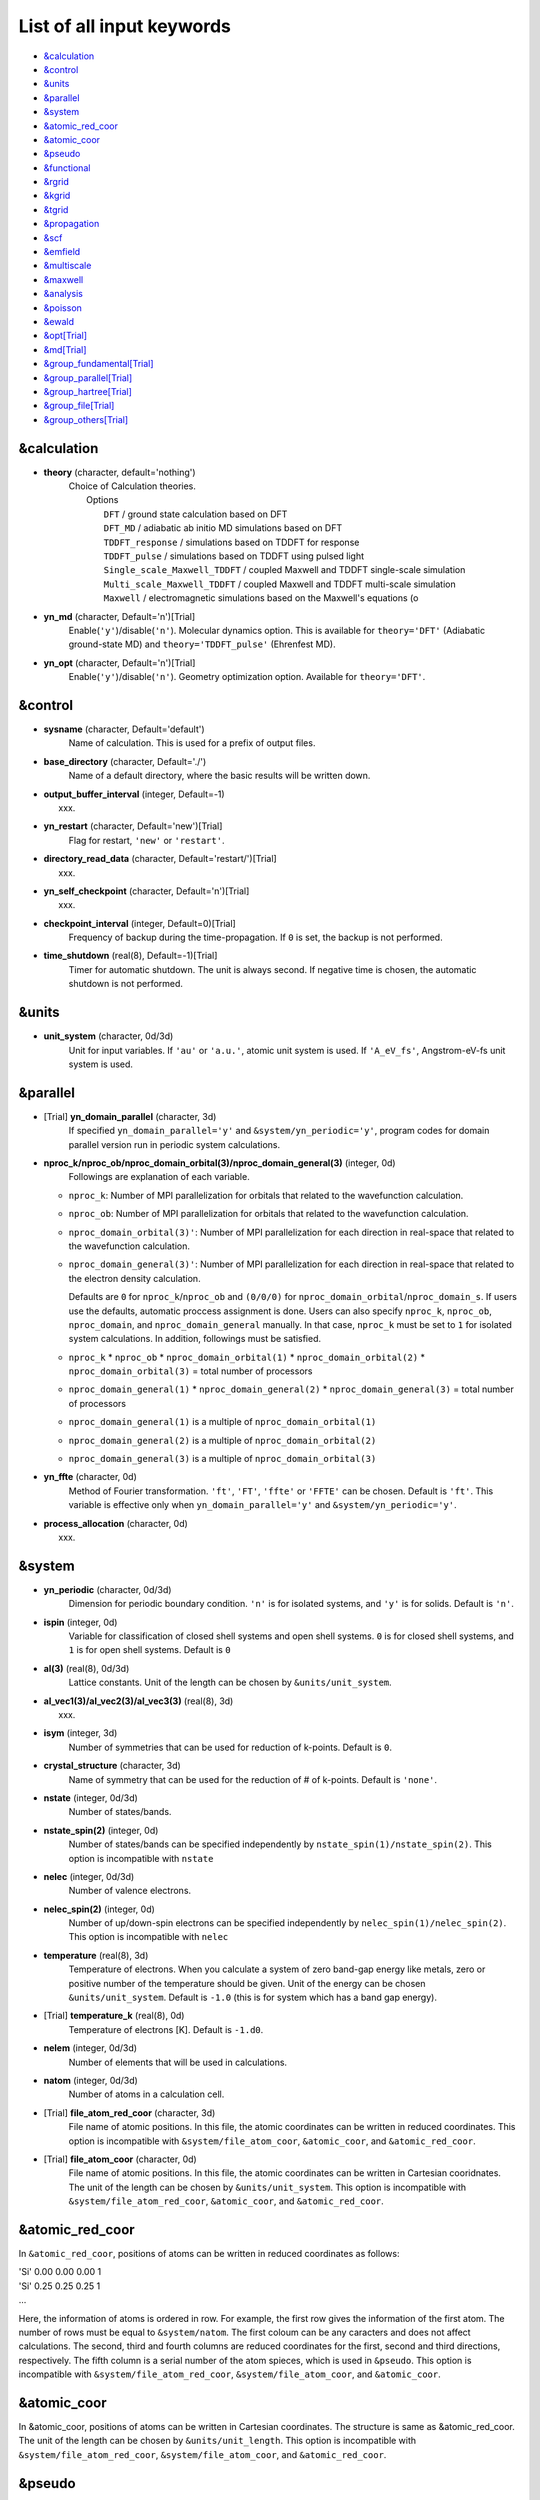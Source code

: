 .. _List of all input keywords:

List of all input keywords
==========================

-  `&calculation`_
-  `&control`_
-  `&units`_
-  `&parallel`_
-  `&system`_
-  `&atomic_red_coor`_
-  `&atomic_coor`_
-  `&pseudo`_
-  `&functional`_
-  `&rgrid`_
-  `&kgrid`_
-  `&tgrid`_
-  `&propagation`_
-  `&scf`_
-  `&emfield`_
-  `&multiscale`_
-  `&maxwell`_
-  `&analysis`_
-  `&poisson`_
-  `&ewald`_
-  `&opt[Trial]`_
-  `&md[Trial]`_
-  `&group_fundamental[Trial]`_
-  `&group_parallel[Trial]`_  
-  `&group_hartree[Trial]`_ 
-  `&group_file[Trial]`_
-  `&group_others[Trial]`_


&calculation
------------

- **theory** (character, default='nothing')
   | Choice of Calculation theories.
   |  Options
   |    ``DFT``  / ground state calculation based on DFT
   |    ``DFT_MD``  / adiabatic ab initio MD simulations based on DFT
   |    ``TDDFT_response``  / simulations based on TDDFT for response
   |    ``TDDFT_pulse``  / simulations based on TDDFT using pulsed light
   |    ``Single_scale_Maxwell_TDDFT``  / coupled Maxwell and TDDFT single-scale simulation
   |    ``Multi_scale_Maxwell_TDDFT``  / coupled Maxwell and TDDFT multi-scale simulation
   |    ``Maxwell``  / electromagnetic simulations based on the Maxwell's equations (o

- **yn_md** (character, Default='n')[Trial]
   Enable(``'y'``)/disable(``'n'``). 
   Molecular dynamics option. This is available for ``theory='DFT'`` (Adiabatic ground-state MD) and ``theory='TDDFT_pulse'`` (Ehrenfest MD).

- **yn_opt** (character, Default='n')[Trial]
   Enable(``'y'``)/disable(``'n'``). 
   Geometry optimization option. Available for ``theory='DFT'``.


&control
--------

- **sysname** (character, Default='default')
   Name of calculation. This is used for a prefix of output files.

- **base_directory** (character, Default='./')
   Name of a default directory, where the basic results will be written down.

- **output_buffer_interval** (integer, Default=-1)
   xxx.

- **yn_restart** (character, Default='new')[Trial]
   Flag for restart, ``'new'`` or ``'restart'``.

- **directory_read_data** (character, Default='restart/')[Trial]
   xxx.

- **yn_self_checkpoint** (character, Default='n')[Trial]
   xxx.

- **checkpoint_interval** (integer, Default=0)[Trial]
   Frequency of backup during the time-propagation. 
   If ``0`` is set, the backup is not performed.

- **time_shutdown** (real(8), Default=-1)[Trial]
   Timer for automatic shutdown. The unit is always second.
   If negative time is chosen, the automatic shutdown is not performed.

&units
------

- **unit_system** (character, 0d/3d)
   Unit for input variables. 
   If ``'au'`` or ``'a.u.'``, atomic unit system is used. 
   If ``'A_eV_fs'``, Angstrom-eV-fs unit system is used. 


&parallel
---------

- [Trial] **yn_domain_parallel** (character, 3d)
   If specified ``yn_domain_parallel='y'`` and ``&system/yn_periodic='y'``, program codes for domain parallel version run in periodic system calculations.

- **nproc_k/nproc_ob/nproc_domain_orbital(3)/nproc_domain_general(3)** (integer, 0d)
   Followings are explanation of each variable.

  - ``nproc_k``: Number of MPI parallelization for orbitals that related to the wavefunction calculation.
  - ``nproc_ob``: Number of MPI parallelization for orbitals that related to the wavefunction calculation.
  - ``nproc_domain_orbital(3)'``: Number of MPI parallelization for each direction in real-space that related to the wavefunction calculation. 
  - ``nproc_domain_general(3)'``: Number of MPI parallelization for each direction in real-space that related to the electron density calculation. 

    Defaults are ``0`` for ``nproc_k``/``nproc_ob`` and ``(0/0/0)`` for ``nproc_domain_orbital``/``nproc_domain_s``. If users use the defaults, automatic proccess assignment is done. Users can also specify ``nproc_k``, ``nproc_ob``, ``nproc_domain``, and ``nproc_domain_general`` manually. In that case, ``nproc_k`` must be set to ``1`` for isolated system calculations. In addition, followings must be satisfied.

  - ``nproc_k`` \* ``nproc_ob`` \* ``nproc_domain_orbital(1)`` \* ``nproc_domain_orbital(2)`` \* ``nproc_domain_orbital(3)`` \= total number of processors
  - ``nproc_domain_general(1)`` \* ``nproc_domain_general(2)`` \* ``nproc_domain_general(3)`` \= total number of processors
  - ``nproc_domain_general(1)`` is a multiple of ``nproc_domain_orbital(1)``
  - ``nproc_domain_general(2)`` is a multiple of ``nproc_domain_orbital(2)``
  - ``nproc_domain_general(3)`` is a multiple of ``nproc_domain_orbital(3)``

- **yn_ffte** (character, 0d)
   Method of Fourier transformation.  ``'ft'``,  ``'FT'``, ``'ffte'`` or ``'FFTE'`` can be chosen.
   Default is ``'ft'``.
   This variable is effective only when ``yn_domain_parallel='y'`` and ``&system/yn_periodic='y'``.

- **process_allocation** (character, 0d)
   xxx.


&system 
-------

- **yn_periodic** (character, 0d/3d)
   Dimension for periodic boundary condition.
   ``'n'`` is for isolated systems, and 
   ``'y'`` is for solids.
   Default is ``'n'``.

- **ispin** (integer, 0d)
   Variable for classification of closed shell systems and open shell systems.
   ``0`` is for closed shell systems, and
   ``1`` is for open shell systems.
   Default is ``0``

- **al(3)** (real(8), 0d/3d)
   Lattice constants. Unit of the length can be chosen by ``&units/unit_system``.

- **al_vec1(3)/al_vec2(3)/al_vec3(3)** (real(8), 3d)
   xxx.

- **isym** (integer, 3d)
   Number of symmetries that can be used for reduction of k-points.
   Default is ``0``.

- **crystal_structure** (character, 3d)
   Name of symmetry that can be used for the reduction of # of k-points.
   Default is ``'none'``.

- **nstate** (integer, 0d/3d)
   Number of states/bands.

- **nstate_spin(2)** (integer, 0d)
   Number of states/bands can be specified independently by ``nstate_spin(1)/nstate_spin(2)``.
   This option is incompatible with ``nstate``

- **nelec** (integer, 0d/3d)
   Number of valence electrons.

- **nelec_spin(2)** (integer, 0d)
   Number of up/down-spin electrons can be specified independently by ``nelec_spin(1)/nelec_spin(2)``.
   This option is incompatible with ``nelec``

- **temperature** (real(8), 3d)
   Temperature of electrons. When you calculate a system of zero band-gap energy like metals, zero or positive number of the temperature should be given.
   Unit of the energy can be chosen ``&units/unit_system``. 
   Default is ``-1.0`` (this is for system which has a band gap energy).

- [Trial] **temperature_k** (real(8), 0d)
   Temperature of electrons [K]. Default is ``-1.d0``.

- **nelem** (integer, 0d/3d)
   Number of elements that will be used in calculations.

- **natom** (integer, 0d/3d)
   Number of atoms in a calculation cell.


- [Trial] **file_atom_red_coor** (character, 3d)
   File name of atomic positions. In this file, 
   the atomic coordinates can be written in reduced coordinates.
   This option is incompatible with 
   ``&system/file_atom_coor``,
   ``&atomic_coor``, and 
   ``&atomic_red_coor``.

- [Trial] **file_atom_coor** (character, 0d)
   File name of atomic positions. In this file, 
   the atomic coordinates can be written in Cartesian cooridnates.
   The unit of the length can be chosen by 
   ``&units/unit_system``.
   This option is incompatible with 
   ``&system/file_atom_red_coor``,
   ``&atomic_coor``, and 
   ``&atomic_red_coor``.


&atomic_red_coor
----------------

In ``&atomic_red_coor``, positions of atoms can be written in reduced coordinates
as follows:

|  'Si'	 0.00  0.00  0.00  1
|  'Si'	 0.25  0.25  0.25  1
|  ...

Here, the information of atoms is ordered in row. For example, the first row gives
the information of the first atom. The number of rows must be equal to 
``&system/natom``.
The first coloum can be any caracters and does not affect calculations.
The second, third and fourth columns are reduced coordinates for
the first, second and third directions, respectively. 
The fifth column is a serial number of the atom spieces, which is used in 
``&pseudo``.
This option is incompatible with 
``&system/file_atom_red_coor``,
``&system/file_atom_coor``, and
``&atomic_coor``.


&atomic_coor
------------

In &atomic_coor, positions of atoms can be written in Cartesian coordinates.
The structure is same as &atomic_red_coor.
The unit of the length can be chosen by 
``&units/unit_length``.
This option is incompatible with 
``&system/file_atom_red_coor``,
``&system/file_atom_coor``, and
``&atomic_red_coor``.


&pseudo
-------

Input for psudopotentials. Size of array (:) is equal to ``&system/nelem``.

- **file_pseudo(:)** (character, 0d/3d)
   Name of pseudopotential files.

- **lmax_ps(:)** (integer, 0d/3d)
   Maximum angular momentum of pseudopotential projectors.

- **lloc_ps(:)** (integer, 0d/3d)
   Angular momentum of pseudopotential that will be treated as local.

- **izatom(:)** (integer, 0d/3d)
   Atomic number.

- [Trial] **yn_psmask(:)** (character, 0d/3d)
   Enable(``'y'``)/disable(``'n'``) 
   Fourier filtering for pseudopotentials. 
   Default is ``'n'``.

- [Trial] **alpha_mask(:)** (real(8), 0d/3d)
   Parameter for the Fourier filtering for pseudopotential.
   Default is ``'0.8'``.

- [Trial] **gamma_mask(:)** (real(8), 0d/3d)
   Parameter for the Fourier filtering for pseudopotential.
   Default is ``'1.8'``.

- [Trial] **eta_mask(:)** ``Real(8)``); 0d/3d)
   Parameter for the Fourier filtering for pseudopotential.
   Default is ``'15.0'``.


&functional
-----------

- **xc** (character, 0d/3d)
   Exchange-correlation functionals.
   At present version, the functional 'PZ', 'PZM' and 'TBmBJ' is available for both 0d/3d calculations, and the functionals 'TPSS' and 'VS98' are available for 3d calculations.

  - ``'PZ'``: Perdew-Zunger LDA :Phys. Rev. B 23, 5048 (1981).
  - ``'PZM'``: Perdew-Zunger LDA with modification to improve sooth connection between high density form and low density one. :J. P. Perdew and Alex Zunger, Phys. Rev. B 23, 5048 (1981).
  - ``'TBmBJ'``: Tran-Blaha meta-GGA exchange with Perdew-Wang correlation. :Fabien Tran and Peter Blaha, Phys. Rev. Lett. 102, 226401 (2008). John P. Perdew and Yue Wang, Phys. Rev. B 45, 13244 (1992).
  - ``'TPSS'``: Tao, Perdew, Staroverov and Scuseria meta-GGA exchange correlation. :J. Tao, J. P. Perdew, V. N. Staroverov, and G. E. Scuseria, Phys. Rev. Lett. 91, 146401 (2003).
  - ``'VS98'``:  van Voorhis and Scuseria exchange with Perdew-Wang correlation: T. Van Voorhis and G. E. Scuseria, J. Chem. Phys. 109, 400 (1998).

- **cname, xname** (character, 0d/3d)
   xxx.

- **alibxc, alibx, alibc** (character, 0d/3d)
   By specifying ``alibxc``, the functionals prepared in libxc package are available. 
   They can be set indivisually by specifying ``alibx`` and ``alibc``.
   To use libxc libraries, ``--with-libxc`` option must be added in excecuting configure. 
   The available option of the exchange-correlation functionals are listed in the LibXC website. 
   [See http://www.tddft.org/programs/libxc/functionals/]
   
- **cval** (real(8), 3d)
   Mixing parameter in Tran-Blaha meta-GGA exchange potential. If ``cval`` is set to a minus value, the mixing-parameter computed
   by the formula in the original paper [Phys. Rev. Lett. 102, 226401 (2008)].
   Default is estimated from :math:`\left\langle |\nabla \rho(\mathbf{r};t)| / \rho(\mathbf{r};t) \right\rangle`.


&rgrid
------

- **dl(3)** (real(8), 0d/3d)
   Spacing of real-space grids. Unit of length can be chosen by
   ``&units/unit_system``.
   This valiable cannot be set with 
   ``&rgrid/num_rgrid`` simultaneously.
   If ``&system/yn_periodic`` is set to ``'y'``,
   the actual grid spacing is automatically refined in calculations
   so that the size of the simulation box
   ``&system/al(3)`` becomes divisible by the spacing.

- **num_rgrid(3)** (integer, 3d)
   Number of real-space grids.
   This valiable cannot be set with 
   ``&rgrid/dl`` simultaneously.


&kgrid
------

- **num_kgrid(3)** (integer, 3d)
   Number of k-points (grid points of k-vector) discretizing
   the Brillouin zone.
   Each component must be even.

- **file_kw** (character, 3d)
   Name of a file for flexible k-point sampling.
   This file will be read if ``num_kgrid`` is smaller than 1.


&tgrid
------

- **nt** (integer, 0d/3d)
   Number of total time steps for real-time propagation.

- **dt** (real(8), 0d/3d)
   Time step. Unit of time can be chosen by ``&units/unit_system``.


&propagation
------------

- **propagator** (character, 3d)
   Choice of Propagator.
   ``middlepoint`` is an propagator
   with the Hamiltoinan at midpoint of two-times.
   ``etrs`` is enforced time-reversal symmetry propagator.
   [M.A.L. Marques, A. Castro, G.F. Bertsch, and A. Rubio, Comput. Phys. Commun., 151 60 (2003)].
   Default is ``middlepoint``.

- [Trial] **n_hamil** (integer, 0d)
   Order of Taylor expansion of a propagation operator.
   Default is ``4``.

- [Trial] **yn_fix_func** ``character(1)``; 3d)
   Option not to update functional (or Hamiltonian) in RT calculation, i.e., keep ground state Hamiltonian during time-evolution.
   Default is ``'n'``.

&scf
----

- **nscf** (integer, 0d/3d)
   Number of maximum scf cycle.

- **ncg** (integer, 0d/3d)
   Number of interation of Conjugate-Gradient method for each scf-cycle.
   Default is ``5``.

- **method_mixing** (character, 0d) 
   Methods for density/potential mixing for scf cycle. ``simple`` and ``broyden`` can be chosen.
   Default is ``broyden``.

- **mixrate** (real(8), 0d)
   Mixing ratio for simple mixing. Default is ``0.5``.

- **nmemory_mb** (integer, 0d/3d)
   Number of stored densities at previous scf-cycles for 
   the modified-Broyden method. Default is ``8``. 
   If ``&system/yn_periodic`` is ``'n'``, ``nmemory_mb`` must be less than 21.

- **alpha_mb** (real(8), 0d/3d)
   Parameter of the modified-Broyden method.
   Default is ``0.75``.

- **yn_subspace_diagonalization** (character, 0d)
   Enable(``'y'``)/disable(``'n'``) 
   subspace diagonalization during scf cycle.

- **convergence** (character, 0d/3d)
   Choice of quantity that is used for convergence check in a scf calculation. 
   Default is ``'rho_dne'``. 

  - ``'rho_dne'``: Convergence is checked by sum_ix|rho(ix,iter)-rho(ix,iter-1)|dx/N, where iter is an iteration number of the scf calculation and N is ``&system/nelec``, the number of the valence electrons.

   For isolated systems, the followings can also be chosen.

  - ``'norm_rho'``: Convergence is checked by the square of the norm of difference of density, ||rho_iter(ix)-rho_iter-1(ix)||\ :sup:`2`\=sum_ix|rho(ix,iter)-rho(ix,iter-1)|\ :sup:`2`\. 
  - ``'norm_rho_dng'``: Convergence is checked by ||rho_iter(ix)-rho_iter-1(ix)||\ :sup:`2`\/(number of grids). "dng" means "devided by number of grids".
  - ``'norm_pot'``: Convergence is checked by ||Vlocal_iter(ix)-Vlocal_iter-1(ix)||\ :sup:`2`\, where Vlocal is Vh + Vxc + Vps_local.
  - ``'pot_dng'``: Convergence is checked by ||Vlocal_iter(ix)-Vlocal_iter-1(ix)||\ :sup:`2`\/(number of grids).

- **threshold** (real(8), 0d/3d)
   Threshold for convergence check that is used when ``'rho_dne'`` is specified.
   Default is ``1d-17``. 
   XXX(threshold_norm_rho (real(8), 0d))XXX
   Threshold for convergence check that is used when either ``'norm_rho'`` or ``'norm_rho_dng'`` is specified. ``threshold_norm_rho`` must be set when either ``'norm_rho'`` or ``'norm_rho_dng'`` is specified.
   Default is ``-1d0`` a.u. (1 a.u.= 45.54 A\ :sup:`-6`\)
   XXX(threshold_norm_pot (real(8), 0d))XXX
   Threshold for convergence check that is used when either ``'norm_pot'`` or ``'norm_pot_dng'`` is specified. ``threshold_norm_pot`` must be set when either ``'norm_pot'`` or ``'norm_pot_dng'`` is specified.
   Default is ``-1d0`` a.u. (1 a.u.= 33.72x10\ :sup:`4`\ A\ :sup:`-6`\eV\ :sup:`2`\)

- **omp_loop** (character, 3d)
   XXX only ARTED XXX
   Loop for OpenMP parallelization in the ground state SCF if periodic boundary system is used. 

  - ``k``: parallelization for k-point loop (Default).
  - ``b``: parallelization mainly for band orbital loop (sometimes space grid loop too). This works efficiently if the number of k-point treated in each node is small (e.x. the case of single k-point for each node)


- [Trial] **skip_gsortho** (character, 3d)
   XXX only ARTED XXX
   Flag to skip Gram-Schmidt orthogonalization in CG loop if periodic boundary system is used. If this is skipped the more iteration number is necessary to get convergence but each iteration step gets faster. If ``omp_loop=b``, this flag is always applied.
   Default is ``n``



&emfield
--------

- **trans_longi** (character, 3d)
   Geometry of solid-state calculations.
   Transverse ``'tr'`` and longitudinal ``'lo'`` can be chosen.
   Default is ``'tr'``.

- **ae_shape1/ae_shape2** (character, 0d/3d)
   Shape of the first/second pulse.

  - ``'impulse'``: Impulsive fields.
  - ``'Acos2'``: Envelope of cos\ :sup:`2`\ for a vector potential.
  - ``'Ecos2'``: Envelope of cos\ :sup:`2`\ for a scalar potential.

    If ``&system/yn_periodic`` is ``'y'``, following can be also chosen,

  - ``'Acos3'``, ``'Acos4'``, ``'Acos6'``, and ``'Acos8'``: Envelopes of cos\ :sup:`3`\,cos\ :sup:`4`\, cos\ :sup:`6`\, and cos\ :sup:`8`\ for vector potentials.
  - [Trial] ``'Esin2sin'``, ``'Asin2cos'``, ``'Asin2cw'``, ``'input'``, and ``'none'`` can be also chosen.


- **e_impulse** (real(8), 0d/3d)
   Momentum of impulsive perturbation.
   This valiable has the dimention of momentum, energy*time/length.
   Default value is ``1d-2`` a.u.

..
 - **t_impulse**
   not yet implemented XXXX
..

   
- **E_amplitude1/E_amplitude2** (real(8), 0d/3d)
   Maximum amplitude of electric fields for the first/second pulse.
   This valiable has the dimension of electric field, energy/(length*charge).
   This valiable cannot be set with ``&emfield/rlaser_int_wcm2_1`` (``rlaser_int_wcm2_2``) simultaneously.

- **I_wcm2_1/I_wcm2_2** (real(8), 0d/3d)
   Peak laser intensity (W/cm\ :sup:`2`\) of the first/second pulse.
   This valiable cannot be set with ``&emfield/amplitude1`` (``amplitude2``) simultaneously.

- **tw1/tw2** (real(8), 0d/3d)
   Duration of the first/second pulse. Unit of time can be chosend 
   by ``&units/unit_time``.

- **omega1/omega2** (real(8), 0d/3d)
   Mean photon energy (average frequency multiplied by the Planck constant) of the first/second pulse. Unit of energy can be chosend 
   by ``&units/unit_energy``.

- **epdir_re1(3)/epdir_re2(3)** (real(8), 0d/3d)
   Real part of polarization vector for the first/second pulse.

- **epdir_im1(3)/epdir_im2(3)** (real(8), 0d/3d)
   Imaginary part of polarization vector for the first/second pulse.

- **phi_cep1/phi_cep2** (real(8), 0d/3d)
   Carrier emvelope phase of the first/second pulse.
   Default is ``0d0/0d0``.

- **t1_start** (real(8), 3d)
   Time-delay of the first pulse.
   Unit of time can be chosen by ``&units/unit_time``.
   (this is not available for multiscale option).
   Default is ``0d0``.

- **t1_t2** (real(8), 0d/3d)
   Time-delay between the first and the second pulses.
   Unit of time can be chosen by ``&units/unit_time``.

- [Trial] **yn_local_field** (character, 0d)
   The pulse is applied to a specific domain.
   Default is ``'n'``.

- **num_dipole_source** (integer, 0d)
   Number of radiation sources for optical near fields.
   Maximum number is ``2``.

- **vec_dipole_source(3,num_dipole_source)** (real(8), 0d)
   Dipole vectors of the radiation sources for the optical near fields.
   Unit of length can be chosen by ``&units/unit_length``.

- **cood_dipole_source(3,num_dipole_source)** (real(8), 0d)
   Central coordinates of the dipole vectors of the radiation sources.
   Unit of length can be chosen by ``&units/unit_length``.

- **rad_dipole_diele** (real(8), 0d)
   Radii of dielectric spheres for the radiation sources.
   Unit of length can be chosen by ``&units/unit_length``.



&multiscale
-----------

- [Trial] **fdtddim** (character, 3d)
   Dimension of FDTD calculation for multi-scale Maxwell-Kohn-Sham method.
   Default value is ``'1D'``. 

- [Trial] **twod_shape** (character, 3d)
   Boundary condision of the second dimension for FDTD calculation with 
   multi-scale Maxwell-Kohn-Sham method.
   Default value is ``'periodic'``.

- **nx_m** (integer, 3d)
   Number of macroscopic grid points inside materials for x-direction.

- [Trial] **ny_m/nz_m** (integer, 3d)
   Number of macroscopic grid points inside materials for (y/z)-direction.

- **hx_m** (real(8), 3d)
   Spacing of macroscopic grid points inside materials for (x)-direction.
   Unit of length can be chosen by ``&units/unit_length``.

- [Trial] **hy_m/hz_m** (real(8), 3d)
   Spacing of macroscopic grid points inside materials for (y/z)-direction.
   Unit of length can be chosen by ``&units/unit_length``.

- **nxvacl_m/nxvacr_m** (integer, 3d)
   Number of macroscopic grid points for vacumm region.
   ``nxvacl_m`` gives the number for negative x-direction in front of material,
   while ``nxvacr_m`` gives the number for positive x-direction behind the material.

- [Trial] **nx_origin_m/ny_origin_m/nz_origin_m** (integer, 3d)
   Origin coordinat of the grid points.
   Default value is ``'1'``.

- [Trial] **set_ini_coor_vel** (character, 3d)
   Set initial atomic coordinates and velocities for each macro-grid point. This must be given with specific directories and files: 
   Prepare ``directory``/multiscale/MXXXXXX/ini_coor_vel.dat, where 'XXXXXX' is the index number of the macro-grid point of the material region usually starting from '000001' up to the number of macro-grid point. The format of the file 'ini_coor_vel.dat' is just Rx, Ry, Rz, Vx, Vy, Vz (with space separation) for each atom (i.e. for each line), where the unit of the coordinates, Rx, Ry, Rz, is angstrom or a.u. speficied by ``unit_system`` but that of velocities is always a.u.. This option should be used together with ``read_gs_wfn_k_ms`` which is the option to read the ground state wave function for each macro-grid point. 
   Default value is ``'n'``.

- [Trial] **nmacro_write_group** (integer, 3d)
   If the number of macroscopic grids are very large, computers can be unstable by writing all information of all macroscopic grid points at the same time. To avoid that, the writings are divided by specifying this option. Writings will be done by each ``nmacro_write_group`` macroscopic grid points. (this number must be aliquot part of the total number of macroscopic grid points)
   Default value is ``'-1'``.

- [Trial] **file_macropoint** (character, 3d)
   If file name is specified in the option, the coordinates of the macropoints are set from the file.
   Default value is ``''``.


&maxwell
--------

- **al_em(3)** (real(8), 0d/3d)
   Size of simulation box in electromagnetic analysis. Unit of the length can be chosen by ``&units/unit_system``.

- **dl_em(3)** (real(8), 0d/3d)
   Spacing of real-space grids in electromagnetic analysis. Unit of length can be chosen by ``&units/unit_system``.

- **dt_em** (real(8), 0d/3d)
   Time step in electromagnetic analysis. Unit of time can be chosen by ``&units/unit_system``.

- **nt_em** (integer, 0d/3d)
   Number of total time steps for real-time propagation in electromagnetic analysis.

- **boundary_em(3,2)** (character, 0d/3d)
   Boundary condition in electromagnetic analysis. The first index(1-3 rows) corresponds to x, y, and z axes. The second index(1-2 columns) corresponds to bottom and top of the axes.  Default is ``'default'``. If ``&system/yn_periodic='n'``, ``'default'``, ``'pml'``, and ``'pec'`` can be chosen. ``'pml'`` is absorbing boundary and ``'pec'`` is perfect electric conductor. ``'default'`` is ``'pml'``. If ``&system/yn_periodic='y'``, ``'default'``, ``'pml'``, and ``'periodic'`` can be chosen. ``'periodic'`` is periodic boundary. ``'default'`` is ``'periodic'``.

- **shape_file** (character, 0d/3d)
   Name of shape file in electromagnetic analysis. The shape files can be generated by using SALMON utilities (https://salmon-tddft.jp/utilities.html).

- **media_num** (integer, 0d/3d)
   Number of media in electromagnetic analysis. Default is ``0``.

- **media_type(:)** (character, 0d/3d)
   Type of media in electromagnetic analysis. ``'vacuum'``, ``'constant media'``, ``'pec'``, and ``'lorentz-drude'`` can be chosen. Default is ``'vacuum'``. If ``'lorentz-drude'`` is chosen, linear response calculation can be done by ``&emfield/ae_shape1 or ae_shape2='impulse'``.

- **epsilon_em(:)** (real(8), 0d/3d)
   Relative permittivity of the media in electromagnetic analysis. Default is ``1d0``.

- **mu_em(:)** (real(8), 0d/3d)
   Relative permeability of the media in electromagnetic analysis. Default is ``1d0``.

- **sigma_em(:)** (real(8), 0d/3d)
   Conductivity of the media in electromagnetic analysis. Default is ``0d0``.

- **pole_num_ld(:)** (integer, 0d/3d)
   Number of poles of the media for the case of ``type_media='lorentz-drude'`` in electromagnetic analysis. Default is ``1``.

- **omega_p_ld(:)** (real(8), 0d/3d)
   Plasma frequency of the media for the case of ``type_media='lorentz-drude'`` in electromagnetic analysis. Default is ``0d0``.

- **f_ld(:,:)** (real(8), 0d/3d)
   Oscillator strength of the media for the case of ``type_media='lorentz-drude'`` in electromagnetic analysis. The first index is media id whose maximum value is determined by ``media_num``. The second index is pole id whose maximum value is determined by ``pole_num_ld``. Default is ``0d0``.

- **gamma_ld(:,:)** (real(8), 0d/3d)
   Collision frequency of the media for the case of ``type_media='lorentz-drude'`` in electromagnetic analysis. The first index is media id whose maximum value is determined by ``media_num``. The second index is pole id whose maximum value is determined by ``pole_num_ld``. Default is ``0d0``.

- **omega_ld(:,:)** (real(8), 0d/3d)
   Oscillator frequency of the media for the case of ``type_media='lorentz-drude'`` in electromagnetic analysis. The first index is media id whose maximum value is determined by ``media_num``. The second index is pole id whose maximum value is determined by ``pole_num_ld``. Default is ``0d0``.

- **wave_input** (character, 0d/3d)
   If ``'source'``, the incident pulse in electromagnetic analysis is generated by the incident current source. Default is ``'none'``.

- **ek_dir1(3)/ek_dir2(3)** (real(8), 0d/3d)
   Propagation direction of the first/second pulse.

- **source_loc1(3)/source_loc2(3)** (real(8), 0d/3d)
   Location of the incident current source of the first/second pulse. Note that the coordinate system ranges from ``-al_em/2`` to ``al_em/2`` for ``&system/yn_periodic='n'`` while ranges from ``0`` to ``al_em`` for ``&system/yn_periodic='y'``.

- **obs_num_em** (integer, 0d/3d)
   Number of observation point in electromagnetic analysis. Default is ``0``. From the obtained results, figure and animation files can be generated by using SALMON utilities (https://salmon-tddft.jp/utilities.html).

- **obs_samp_em** (integer, 0d/3d)
   Sampling time-step of the observation in electromagnetic analysis. Default is ``1``.

- **obs_loc_em(:,3)** (real(8), 0d/3d)
   Location of the observation point in electromagnetic analysis. Note that the coordinate system ranges from ``-al_em/2`` to ``al_em/2`` for ``&system/yn_periodic='n'`` while ranges from ``0`` to ``al_em`` for ``&system/yn_periodic='y'``.

- **yn_obs_plane_em(:)** (character, 0d/3d)
   Enable(``'y'``)/disable(``'n'``). Output of the electrmagnetic fields on the planes (xy, yz, and xz planes) for each observation point. This option must be ``'y'`` for generating animation files by using SALMON utilities (https://salmon-tddft.jp/utilities.html). Default is ``'n'``.

- **yn_wf_em** (character, 0d/3d)
   Enable(``'y'``)/disable(``'n'``). Applying a window function for linear response calculation when ``&calculation/theory=Maxwell``. Default is ``'y'``.

&analysis
---------

- **projection_option** (character, 3d)
   Methods of projection.
   
  - ``'no'``: no projection.
  - ``'gs'``: projection to eigenstates of ground-state Hamiltonian.
  - ``'rt'``: projection to eigenstates of instantaneous Hamiltonian.
  

- [Trial] **projection_decomp** (character, 3d)
   If ``'atom'`` combined with ``projection_option='gs'``, 
   the number of excited electron is decomposed into each atom 
   (this is printed in ``SYSname``\_nex_atom.data).
   Default is ``'n'``.

- **out_projection_step** (integer, 3d)
   Interval time step of projection analysis 
   if ``projection_option`` is not ``'no'``.
   Default is ``100``.

- **nenergy** (integer, 0d/3d)
   Number of energy grids for frequency-domain analysis.
   This parameter is required when `'impulse'` is choosen in `&emfield/ae_shape1|2`.

- **de** (real(8), 0d/3d)
   Energy spacing for analysis.
   Unit of energy can be chosen by ``&units/unit_energy``
   This parameter is required when `'impulse'` is choosen in `&emfield/ae_shape1|2`.

- **yn_out_psi** (character, 0d/3d)
   If ``'y'``, wavefunctions are output.
   For periodic system (``yn_periodic='y'``), it works only for ground state calculation. The converged wave functions of all orbitals with all k-points are printed in gs_wfn_cube or gs_wfn_vtk directory. The format is speficied by ``format3d``. 
   Default is ``'n'``.

- **yn_out_dos** (character, 0d/3d)
   If ``'y'``, density of state is output.
   Default is ``'n'``.

- **out_dos_start** (real(8), 0d/3d)
   Lower bound (energy) of the density of state spectra.
   If this value is lower than a specific value near the lowest energy level, 
   this value is overwritten by that value. 
   Default value is ``-1.d10`` eV.

- **out_dos_end** (real(8), 0d/3d)
   Upper bound (energy) of the density of state spectra.
   If this value is higher than a specific value near the highest energy level, 
   this value is overwritten by that value. 
   Default value is ``1.d10`` eV.

- **out_dos_nenergy** (integer, 0d/3d)
   Number of  energy points sampled in the density of state spectra.
   Default is ``601``.

- **out_dos_width** (real(8), 0d/3d)
   Smearing width used in the density of state spectra..
   Default is ``0.1`` eV.

- **out_dos_function** (character, 0d/3d)
   Choise of smearing method for the density of state spectra..
   ``gaussian`` and ``lorentzian`` function are available.
   Default is ``gaussian``.

- **yn_out_dos_set_fe_origin** (character, 0d/3d)
   If ``'y'``, the electron energy is shifted to fix the Fermi energy as zero point.
   For ``&system/yn_periodic`` is ``'n'``, `` out_dos_fshift`` is not used 
   if ``&system/nstate`` is equal to ``&system/nelec``/2.
   Default is ``'n'``.

- **yn_out_pdos** (character, 0d)
   If ``'y'``, projected density of state is output.
   Default is ``'n'``.

- **yn_out_dns** (character, 0d/3d)
   If ``'y'``, the spatial electron density distribution at the ground state is output.
   Default is ``'n'``.

- **yn_out_dns_rt/out_dns_rt_step** ``Character/Integer``; 0d/3d)
   If ``'y'``,  the spatiotemporal electron density distribution during real-time time-propagation is output
   every ``outdns_rt_step`` time steps.
   Default is ``'n'``.

- [Trial] **yn_out_dns_trans/out_dns_trans_energy** ``Character/Real(8)``; 3d)
   If ``'y'``, transition in different density from the ground state at specified field frequency omega(given by ``out_dns_trans_energy``) is calculated by drho(r,omega)=FT(rho(r,t)-rho_gs(r))/T.
   Default is ``'n'/1.55eV``.

- **yn_out_elf** (character, 0d)
   If ``'y'``, electron localization function is output.
   Default is ``'n'``.

- **yn_out_elf_rt/out_elf_rt_step** ``Character/Integer``; 0d)
   If ``'y'``, electron localization function 
   during real-time time-propagation is output
   every ``out_elf_rt_step`` time steps.
   Default is ``'n'``.

- **yn_out_estatic_rt/out_estatic_rt_step** ``Character/Integer``; 0d)
   If ``'y'``, static electric field
   during real-time time-propagation is output
   every ``out_estatic_rt_step`` time steps.
   Default is ``'n'``.

- [Trial] **yn_out_rvf_rt/out_rvf_rt_step** ``Character/Integer``; 3d)
   If ``'y'``, coordinates[A], velocities[au], forces[au] on atoms
   during real-time time-propagation are printed in ``SYSname``\_trj.xyz
   every ``out_rvf_rt_step`` time steps.
   If ``use_ehrenfest_md='y'``, 
   the printing option is automatically turned on.
   Defaults are ``'n'/10``.

- [Trial] **yn_out_tm** (character, 3d)
   If ``'y'``, transition moments between occupied and virtual orbitals are printed into ``SYSname``\_tm.data after the ground state calculation.
   Defaults are ``'n'``.

- **format_voxel_data** (character, 0d/3d)
   File format for three-dimensional volumetric data.
   ``'avs'``, ``'cube'``, and ``'vtk'`` can be chosen.
   Default is ``'cube'``.

- **nsplit_voxel_data** (integer, 0d)
   Number of separated files for three dimensional data.
   Effective only when ``format3d`` is ``'avs'``.
   ``numfiles_out_3d`` must be less than or equal to number of processes.
   Default is ``1``.

- [Trial] **timer_process** (character, 0d)
   Basically, elapsed times are written in the output file. 
   But if ``timer_process`` is ``'y'``, 
   files of elapsed times for every process are also generated. 
   This variable is effective only for the real-time caululation.
   Default is ``'n'``.


&poisson
--------

- **layout_multipole** (character, 0d)
   A variable to determine how to put multipoles in the Hartree potential calculation. Default is ``3``.

  - ``1``: A single pole is put at the center.
  - ``2``: Multipoles are put at the center of atoms.
  - ``3``: Multipoles are put at the center of mass of electrons in prepared cuboids.

- **num_multipole_xyz(3)** (integer, 0d)
   Number of multipoles when ``meo`` is ``3``. Default is ``0,0,0``. When default is set, number of multipoles is calculated automatically.


&ewald
------

- **newald** (integer, 3d)
   Parameter for Ewald method. 
   Short-range part of Ewald sum is calculated within ``newald`` th
   nearlist neighbor cells.
   Default is ``4``.

- **aewald** (real(8), 3d)
   Square of range separation parameter for Ewald method in atomic unit. 
   Default is ``0.5``.



&opt[Trial]
-------------

- **nopt** (integer, 0d/3d)
   xxx

- [Trial] **convrg_opt_fmax** (real(8), 3d)
   Convergence threshold of optimization in maximum force.
   Default is ``1d-3``.

..  
  - [Trial] **cg_alpha_up** (real(8), 3d)
    Parameter for up-rate of step length in line search in conjugated gradient method.
    Default is ``1.3``.

  - [Trial] **cg_alpha_down** (real(8), 3d)
    Parameter for down-rate of step length in line search in conjugated gradient method.
    Default is ``0.5``.

  - [Trial] **cg_alpha_ini** (real(8), 3d)
    Parameter for initial step length in line search in conjugated gradient method. (currently not available)
    Default is ``0.8``.

  - [Trial] **convrg_scf_ene** (real(8), 3d)
    Convergence threshold of ground state SCF calculation in energy difference at each optimization step. If negative number no threshold (SCF loop is up to ``Nscf``). The other SCF thresholds such as ``threshold`` in ``&scf`` are also applied (if you do not want to use it, set very small number). 
    Default is ``-1.0``.

  - [Trial] **convrg_scf_force** (real(8), 3d)
    Convergence threshold of ground state SCF calculation in force (average over atoms) difference. If negative number no threshold (SCF loop is up to ``Nscf``). The other SCF thresholds such as ``threshold`` in ``&scf`` are also applied (if you do not want to use it, set very small number). 
    Default is ``-1.0``.

  - [Trial] **convrg_opt_ene** (real(8), 3d)
    Convergence threshold of optimization in energy difference. (currently not available)
    Default is ``1d-6``.
..


&md[Trial]
-----------
- [Trial] **ensemble** (character, 3d)
   Ensemble in MD option: "NVE" or "NVT".
   Default is ``"NVE"``.

- [Trial] **thermostat** (character, 3d)
   Thermostat in "NVT" option: (currently only ``nose-hoover``).
   Default is ``"nose-hoover"``.

- [Trial] **step_velocity_scaling** (integer, 3d)
   Time step interval for velocity-scaling. Velocity-scaling is applied if this is set to positive.
   Default is ``-1``.

- [Trial] **step_update_ps/step_update_ps2** ``Integer/Integer``; 3d)
   Time step interval for updating pseudopotential (Larger number makes calculation time reduce greatly, but gets inaccurate) in case of ``use_ehrenfest_md=y``. ``step_update_ps`` is for full update and ``step_update_ps2`` is for update without changing grid points array.
   Default is ``10/1``.

- [Trial] **temperature0_ion_k** (real(8), 3d)
   Setting temperature [K] for NVT ensemble, velocity scaling and generating initial velocities.
   Default is ``298.15``.

- [Trial] **yn_set_ini_velocity** (character, 3d)
   Initial velocities are set.
   Default is ``n``.

  - ``y``: Generate initial velocity with Maxwell-Bortzman distribution.
  - ``r``: Read initial velocity from file specified by keyword of ``file_ini_velocity``. This is, for example, used for restarting MD from the previous run. The last atomic coordinates and velocities are printed in ``SYSname``\_trj.xyz. (atomic coordinate also should be copied from the previous output and put in the next input file for restart)

    
- [Trial] **file_ini_velocity** (character, 3d)
   File name for initial velocities. This is read when ``set_ini_velocity`` is ``'r'``. The format is simply vx(iatom) vy(iatom) vz(iatom) in each line. The order of atoms must be the same as the given coordinates in the main input file. In case of using nose-hoover thermostat, a thermostat variable should be put at the last line (all atomic unit). 
   Default is ``none``.

- [Trial] **seed_ini_velocity** (integer, 3d)
   Random seed (integer number) to generate initial velocity if ``set_ini_velocity`` is set to y.
   Default is ``123``.

- [Trial] **thermostat_tau** (real(8), 3d)
   Parameter in Nose-Hoover method: controlling time constant for temperature.
   Default is ``41.34[au] or 1.0[fs]``.

- [Trial] **yn_stop_system_momt** (character, 3d)
   Center of mass is stopped every time step.
   Default is ``n``.


&code
-----

- **yn_want_stencil_openmp_parallelization(yn)**

- **yn_want_stencil_hand_vectorization(yn)**

- **yn_force_stencil_openmp_parallelization(yn)**

- **yn_force_stencil_sequential_computation(yn)**

- **yn_want_communication_overlapping(yn)**

   

**Following variables are moved from the isolated part. Some of them may be added to common input, be combined to it, and be removed.**


&group_fundamental[Trial]
-------------------------

- [Trial] **iditer_nosubspace_diag** (integer, 0d)
   Iterations for which subspace diagonalization is not done if ``&scf/subspace_diagonalization`` is ``'y'``.
   Default is ``10``.

- [Trial] **ntmg** (integer, 0d)
   Number of multigrid calculation for gs. At the moment, there is a malfunction in this variable, and recovery is needed.
   Default is ``1``.

- [Trial] **idisnum(2)** (integer, 0d)
   Label numbers for two atoms which are measured the distance. 
   Default is ``(/1,2/)``.

- [Trial] **iwrite_projection** (integer, 0d)
   A variable for projection. 
   Default is ``0``.

- [Trial] **itwproj** (integer, 0d)
   The projection is calculated every ``itwproj`` time steps. 
   Default is ``-1``.

- [Trial] **iwrite_projnum** (integer, 0d)
   There is a malfunction in this variable.

- [Trial] **itcalc_ene** (integer, 0d)
   Total energy is calculated every ``itcalc_ene`` time steps. There may be a malfunction in this variable.
   Default is ``1``.


&group_parallel[Trial]
-----------------------

- [Trial] **isequential** (integer, 0d)
   A variable to determine the way of assignment of processes.
   Default is ``2``.

- [Trial] **imesh_s_all** (integer, 0d)
   A variable to determine how to use processes if total number of processes 
   and number of processes for Hartree/Exc calculation differ. 
   There may be a malfunction in this variable.
   Default is ``1``.

- [Trial] **iflag_comm_rho** (integer, 0d)
   This variable may be removed. 


&group_hartree[Trial]
----------------------

- [Trial] **hconv** (real(8), 0d)
   A convergence value for the Hartree-cg calculation. 
   The convergence is checked by ||tVh(i)-tVh(i-1)||\ :sup:`2`\/(number of grids).
   Default is ``1d-15`` a.u. (= 1.10d-13 A\ :sup:`3`\eV\ :sup:`2`\)

- [Trial] **lmax_meo** (integer, 0d)
   A maximum angular momentum for multipole expansion in the Hartree-cg calculation. 
   Default is ``4``.



&group_file[Trial]
-------------------

- [Trial] **ic** (integer, 0d)
   A variable to check whether reentrance is done or not in the ground state calculation. 
   Default is ``0``.

- [Trial] **oc** (integer, 0d)
   A variable to check whether intermediate files are generated in the ground state calculation. 
   Default is ``1``.

- [Trial] **ic_rt** (integer, 0d)
   A variable to check whether reentrance is done or not in the time propagation calculation. 
   Default is ``0``.

- [Trial] **oc_rt** (integer, 0d)
   A variable to check whether intermediate files are generated in the time propagation calculation. 
   Default is ``0``.


&group_others[Trial]
---------------------

- [Trial] **iparaway_ob** (integer, 0d)
   A variable to determine the way of division for orbitals. 
   ``1`` is block division, and ``2`` is cyclic division.
   Default is ``2``.

- [Trial] **iswitch_orbital_mesh** (integer, 0d)
   A variable to apply descending order for orbitals in the ground state calculation.
   Default is ``0``.

- [Trial] **iflag_psicube** (integer, 0d)
   A variable to generate cube files for wave functions. This variable will be removed.

- [Trial] **file_ini** (character, 0d)
   A input file to align wavefunctions. 
   Default is ``'file_ini'``.

- [Trial] **num_projection** ``Interger``; 0d)
   Number of orbitals for projections.
   Default is ``1``.

- [Trial] **iwrite_projection_ob(200)** ``Interger``; 0d)
   Orbital number to be written as projections.
   Default is ``(1/2/3/.../200)``.

- [Trial] **iwrite_projection_k(200)** ``Interger``; 0d)
   This variable will be removed.

- [Trial] **filename_pot** (character, 0d)
   Name of file to be written local potentials. 
   Default is ``'pot'``.

- [Trial] **iwrite_external** (integer, 0d)
   A variable to generate file to be written local potentials. 
   Default is ``0``.

- [Trial] **iflag_dip2** (integer, 0d)
   A variable to determine whether dipole moments are calculated in divided area. 
   Default is ``0``.

- [Trial] **iflag_intelectron** (integer, 0d)
   A variable related to the quadrupole caluclation.
   Default is ``0``.

- [Trial] **num_dip2** (integer, 0d)
   Number of area where dipole moments are calculated.
   Default is ``1``.

- [Trial] **dip2boundary(100)** (real(8), 0d)
   Boundary position of area where dipole moments are calculated.
   Default is ``0`` a.u.

- [Trial] **dip2center(100)** (real(8), 0d)
   Origin in the dipole moment calculation. 
   Default is ``0`` a.u.

- [Trial] **iflag_fourier_omega** ``integer``; 0d)
   A variable to determine whether Fourier transformation of 3d data for difference of density is calclated. 
   Default is ``0``.

- [Trial] **num_fourier_omega** (integer, 0d)
   Number of energies for which the Fourier transformation is calclated. 
   Default is ``1``.

- [Trial] **fourier_omega(200)** (real(8), 0d)
   Energies for which the Fourier transformation is calclated. 
   Default is ``0`` a.u.

- [Trial] **itotntime2** (integer, 0d)
   Number of time steps in the reentrance for real-time calculation.
   There may be a malfunction in this variable.
   Default is ``0``.

- [Trial] **iwdenoption** (integer, 0d)
   A variable to determine whether 3d output is generated in real-time calculation. 
   This variable will be removed.

- [Trial] **iwdenstep** (integer, 0d)
   3d output is generated every ``iwdenstep`` time steps.
   This variable will be removed.

- [Trial] **iflag_estatic** (integer, 0d)
   A variable to determine whether 3d output for the static electric field is generated in real-time calculation. 
   This variable will be removed.


   
.. _&calculation: #calculation
.. _&control: #control
.. _&units: #units
.. _&parallel: #parallel
.. _&system: #system
.. _&atomic-red-coor: #atomic_red_coor
.. _&atomic-coor: #atomic_coor
.. _&pseudo: #pseudo
.. _&functional: #functional
.. _&rgrid: #rgrid
.. _&kgrid: #kgrid
.. _&tgrid: #tgrid
.. _&propagation: #propagation
.. _&scf: #scf
.. _&emfield: #emfield
.. _&multiscale: #multiscale
.. _&maxwell: #maxwell
.. _&analysis: #analysis
.. _&poisson: #poisson
.. _&ewald: #ewald
.. _&opt: #opt
.. _&md: #md
.. _&group_fundamental: #group_fundamental
.. _&group_parallel: #group_parallel
.. _&group_hartree: #group_hartree
.. _&group_file: #group_file
.. _&group_others: #group_others



